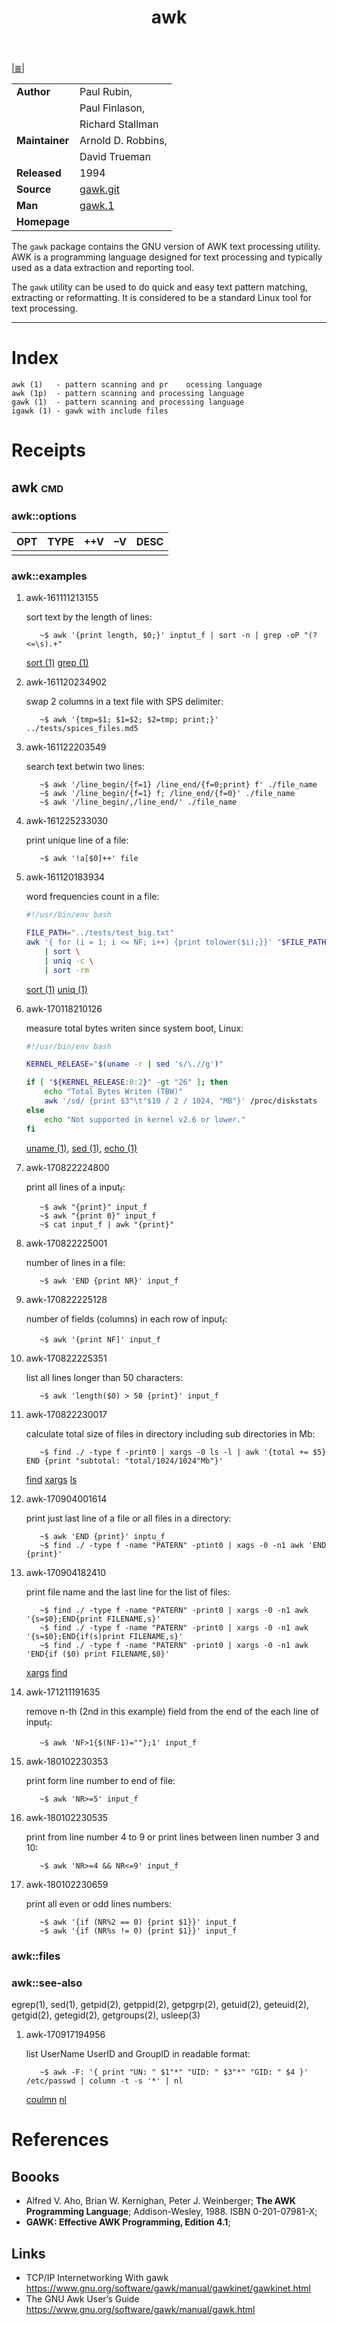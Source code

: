 # File       : cix-awk.org
# Created    : <2016-11-04 Fri 22:15:18 GMT>
# Modified   : <2018-1-02 Tue 23:10:14 GMT> Sharlatan
# Author     : sharlatan
# Maintainer :
# Sinopsis   : The GNU version of the AWK text processing utility

#+OPTIONS: num:nil

[[file:../cix-main.org][|≣|]]
#+TITLE: awk
|--------------+--------------------|
| *Author*     | Paul Rubin,        |
|              | Paul Finlason,     |
|              | Richard Stallman   |
| *Maintainer* | Arnold D. Robbins, |
|              | David Trueman      |
| *Released*   | 1994               |
| *Source*     | [[http://git.savannah.gnu.org/cgit/gawk.git][gawk.git]]           |
| *Man*        | [[http://man7.org/linux/man-pages/man1/gawk.1.html][gawk.1]]             |
| *Homepage*   |                    |
|--------------+--------------------|

The =gawk= package contains the GNU version of AWK text processing utility. AWK is
a programming language designed for text processing and typically used as a data
extraction and reporting tool.

The =gawk= utility can be used to do quick and easy text pattern matching,
extracting or reformatting. It is considered to be a standard Linux tool for
text processing.
-----
* Index
#+BEGIN_EXAMPLE
    awk (1)   - pattern scanning and pr    ocessing language
    awk (1p)  - pattern scanning and processing language
    gawk (1)  - pattern scanning and processing language
    igawk (1) - gawk with include files
#+END_EXAMPLE

* Receipts
** awk                                                                          :cmd:
*** awk::options
| OPT | TYPE | ++V | --V | DESC |
|-----+------+-----+-----+------|
|     |      |     |     |      |
|-----+------+-----+-----+------|
*** awk::examples
**** awk-161111213155
sort text by the length of lines:
:    ~$ awk '{print length, $0;}' inptut_f | sort -n | grep -oP "(?<=\s).+"
[[./cix-gnu-core-utilities.org::*sort][sort (1)]] [[./cix-gnu-grep.org::*grep][grep (1)]]

**** awk-161120234902
swap 2 columns in a text file with SPS delimiter:
:    ~$ awk '{tmp=$1; $1=$2; $2=tmp; print;}' ../tests/spices_files.md5

**** awk-161122203549
search text betwin two lines:
:    ~$ awk '/line_begin/{f=1} /line_end/{f=0;print} f' ./file_name
:    ~$ awk '/line_begin/{f=1} f; /line_end/{f=0}' ./file_name
:    ~$ awk '/line_begin/,/line_end/' ./file_name

**** awk-161225233030
print unique line of a file:
:    ~$ awk '!a[$0]++' file

**** awk-161120183934
word frequencies count in a file:
#+BEGIN_SRC sh
  #!/usr/bin/env bash

  FILE_PATH="../tests/test_big.txt"
  awk '{ for (i = 1; i <= NF; i++) {print tolower($i);}}' "$FILE_PATH" \
      | sort \
      | uniq -c \
      | sort -rm
#+END_SRC
[[./cix-gnu-core-utilities.org::*sort][sort (1)]] [[./cix-gnu-core-utilities.org::*uniq][uniq (1)]]

**** awk-170118210126
measure total bytes writen since system boot, Linux:
#+BEGIN_SRC sh
  #!/usr/bin/env bash

  KERNEL_RELEASE="$(uname -r | sed 's/\.//g')"

  if [ "${KERNEL_RELEASE:0:2}" -gt "26" ]; then
      echo "Total Bytes Writen (TBW)"
      awk '/sd/ {print $3"\t"$10 / 2 / 1024, "MB"}' /proc/diskstats
  else
      echo "Not supported in kernel v2.6 or lower."
  fi
#+END_SRC
[[file:./cix-gnu-core-utilities.org::*uname][uname (1)]], [[file:./cix-sed.org::*sed][sed (1)]], [[file:./cix-gnu-core-utilities.org::*echo][echo (1)]]

**** awk-170822224800
print all lines of a input_f:
:    ~$ awk "{print}" input_f 
:    ~$ awk "{print 0}" input_f 
:    ~$ cat input_f | awk "{print}"

**** awk-170822225001 
number of lines in a file:
:    ~$ awk 'END {print NR}' input_f

**** awk-170822225128 
number of fields (columns) in each row of input_f:
:    ~$ awk '{print NF]' input_f

**** awk-170822225351 
list all lines longer than 50 characters:
:    ~$ awk 'length($0) > 50 {print}' input_f

**** awk-170822230017 
calculate total size of files in directory including sub directories in Mb:
:    ~$ find ./ -type f -print0 | xargs -0 ls -l | awk '{total += $5} END {print "subtotal: "total/1024/1024"Mb"}'
[[file:./cix-gnu-findutils.org::*find][find]] [[file:./cix-gnu-findutils.org::*xargs][xargs]] [[file:./cix-gnu-coreutils.org::*ls][ls]]

**** awk-170904001614 
print just last line of a file or all files in a directory:
:    ~$ awk 'END {print}' inptu_f
:    ~$ find ./ -type f -name "PATERN" -ptint0 | xags -0 -n1 awk 'END {print}'

**** awk-170904182410 
print file name and the last line for the list of files:
:    ~$ find ./ -type f -name "PATERN" -print0 | xargs -0 -n1 awk '{s=$0};END{print FILENAME,s}'
:    ~$ find ./ -type f -name "PATERN" -print0 | xargs -0 -n1 awk '{s=$0};END{if(s)print FILENAME,s}'
:    ~$ find ./ -type f -name "PATERN" -print0 | xargs -0 -n1 awk 'END{if ($0) print FILENAME,$0}'
[[file:./cix-gnu-findutils.org::*xargs][xargs]] [[file:./cix-gnu-findutils.org::*find][find]]

**** awk-171211191635
remove n-th (2nd in this example) field from the end of the each line of input_f:
:    ~$ awk 'NF>1{$(NF-1)=""};1' input_f

**** awk-180102230353
print form line number to end of file:
:    ~$ awk 'NR>=5' input_f
**** awk-180102230535
print from line number 4 to 9 or print lines between linen number 3 and 10:
:    ~$ awk 'NR>=4 && NR<=9' input_f
**** awk-180102230659
print all even or odd lines numbers:
:    ~$ awk '{if (NR%2 == 0) {print $1}}' input_f
:    ~$ awk '{if (NR%s != 0) {print $1}}' input_f
*** awk::files
*** awk::see-also
    egrep(1), sed(1), getpid(2), getppid(2), getpgrp(2), getuid(2), geteuid(2),
    getgid(2), getegid(2), getgroups(2), usleep(3)
**** awk-170917194956 
list UserName UserID and GroupID in readable format:
:    ~$ awk -F: '{ print "UN: " $1"*" "UID: " $3"*" "GID: " $4 }' /etc/passwd | column -t -s '*' | nl
[[file::*coulmn][coulmn]] [[file:./cix-gnu-coreutils.org::*nl][nl]]

* References
** Boooks
- Alfred V. Aho, Brian W. Kernighan, Peter J. Weinberger;
  *The AWK Programming Language*;
  Addison-Wesley, 1988.  ISBN 0-201-07981-X;
- *GAWK: Effective AWK Programming, Edition 4.1*;
** Links
- TCP/IP Internetworking With gawk
  https://www.gnu.org/software/gawk/manual/gawkinet/gawkinet.html
- The GNU Awk User’s Guide
  https://www.gnu.org/software/gawk/manual/gawk.html

# End of cix-gawk.org
